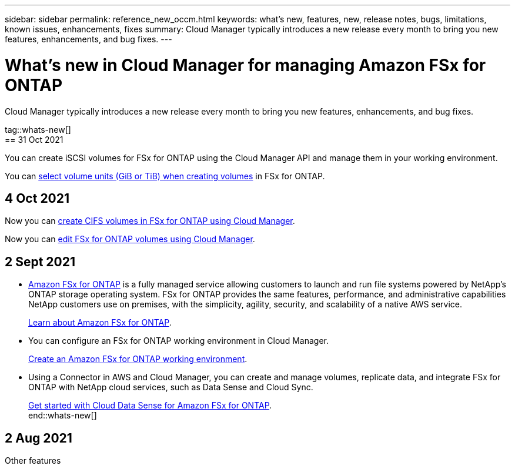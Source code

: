 ---
sidebar: sidebar
permalink: reference_new_occm.html
keywords: what's new, features, new, release notes, bugs, limitations, known issues, enhancements, fixes
summary: Cloud Manager typically introduces a new release every month to bring you new features, enhancements, and bug fixes.
---

= What's new in Cloud Manager for managing Amazon FSx for ONTAP
:hardbreaks:
:nofooter:
:icons: font
:linkattrs:
:imagesdir: ./media/

[.lead]
Cloud Manager typically introduces a new release every month to bring you new features, enhancements, and bug fixes.

tag::whats-new[]
== 31 Oct 2021

You can create iSCSI volumes for FSx for ONTAP using the Cloud Manager API and manage them in your working environment.

You can link:task_manage_fsx_volumes.html#creating-volumes[select volume units (GiB or TiB) when creating volumes] in FSx for ONTAP.

== 4 Oct 2021

Now you can link:task_manage_fsx_volumes.html#creating-volumes[create CIFS volumes in FSx for ONTAP using Cloud Manager].

Now you can link:task_manage_fsx_volumes.html#editing-volumes[edit FSx for ONTAP volumes using Cloud Manager].

== 2 Sept 2021

* link:https://docs.aws.amazon.com/fsx/latest/ONTAPGuide/what-is-fsx-ontap.html[Amazon FSx for ONTAP] is a fully managed service allowing customers to launch and run file systems powered by NetApp’s ONTAP storage operating system. FSx for ONTAP provides the same features, performance, and administrative capabilities NetApp customers use on premises, with the simplicity, agility, security, and scalability of a native AWS service.
+
link:concept_fsx_aws.html[Learn about Amazon FSx for ONTAP].

* You can configure an FSx for ONTAP working environment in Cloud Manager.
+
link:task_creating_fsx_working_environment.html[Create an Amazon FSx for ONTAP working environment].

* Using a Connector in AWS and Cloud Manager, you can create and manage volumes, replicate data, and integrate FSx for ONTAP with NetApp cloud services, such as Data Sense and Cloud Sync.
+
link:task_scanning_fsx.html#quick-start[Get started with Cloud Data Sense for Amazon FSx for ONTAP].
end::whats-new[]

== 2 Aug 2021

Other features
